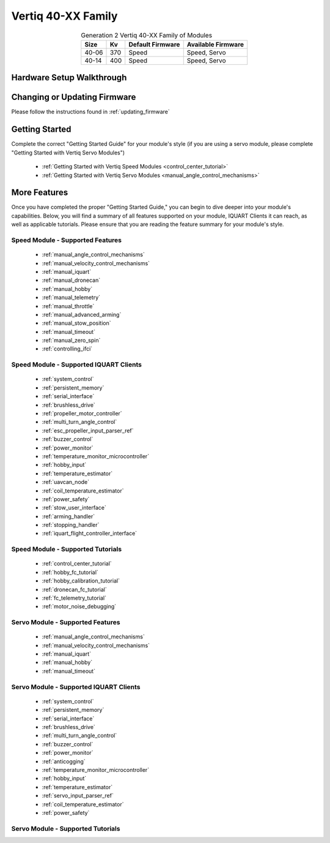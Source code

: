 .. _vertiq_40xx_family:

********************************
Vertiq 40-XX Family
********************************

.. image:: ../_static/module_pictures/40xx_family.png
        :alt: Vertiq 40-XX Family
        :width: 500
        :align: center

.. csv-table:: Generation 2 Vertiq 40-XX Family of Modules
        :header: "Size", "Kv", "Default Firmware", "Available Firmware"
        :align: center

        "40-06", "370", "Speed", "Speed, Servo"
        "40-14", "400", "Speed", "Speed, Servo"

Hardware Setup Walkthrough
===============================

Changing or Updating Firmware
===============================

Please follow the instructions found in :ref:`updating_firmware`

Getting Started
===============================

Complete the correct "Getting Started Guide" for your module's style (if you are using a servo module, please complete "Getting Started with Vertiq Servo Modules")

        * :ref:`Getting Started with Vertiq Speed Modules <control_center_tutorial>`
        * :ref:`Getting Started with Vertiq Servo Modules <manual_angle_control_mechanisms>`

.. I am putting these just to have some sort of placeholder link. Eventually we'll have actual getting started manuals

More Features
===============================

Once you have completed the proper "Getting Started Guide," you can begin to dive deeper into your module's capabilities. Below, you will find
a summary of all features supported on your module, IQUART Clients it can reach, as well as applicable tutorials. Please ensure that you are reading the feature
summary for your module's style.

Speed Module - Supported Features
----------------------------------------------
        * :ref:`manual_angle_control_mechanisms`
        * :ref:`manual_velocity_control_mechanisms`
        * :ref:`manual_iquart`
        * :ref:`manual_dronecan`
        * :ref:`manual_hobby`
        * :ref:`manual_telemetry`
        * :ref:`manual_throttle`
        * :ref:`manual_advanced_arming`
        * :ref:`manual_stow_position`
        * :ref:`manual_timeout`
        * :ref:`manual_zero_spin`
        * :ref:`controlling_ifci`
        
Speed Module - Supported IQUART Clients
----------------------------------------------
        * :ref:`system_control`
        * :ref:`persistent_memory`
        * :ref:`serial_interface`
        * :ref:`brushless_drive`
        * :ref:`propeller_motor_controller`
        * :ref:`multi_turn_angle_control`
        * :ref:`esc_propeller_input_parser_ref`
        * :ref:`buzzer_control`
        * :ref:`power_monitor`
        * :ref:`temperature_monitor_microcontroller`
        * :ref:`hobby_input`
        * :ref:`temperature_estimator`
        * :ref:`uavcan_node`
        * :ref:`coil_temperature_estimator`
        * :ref:`power_safety`
        * :ref:`stow_user_interface`
        * :ref:`arming_handler`
        * :ref:`stopping_handler`
        * :ref:`iquart_flight_controller_interface`
        
Speed Module - Supported Tutorials
----------------------------------------------
        * :ref:`control_center_tutorial`
        * :ref:`hobby_fc_tutorial`
        * :ref:`hobby_calibration_tutorial`
        * :ref:`dronecan_fc_tutorial`
        * :ref:`fc_telemetry_tutorial`
        * :ref:`motor_noise_debugging`

Servo Module - Supported Features
----------------------------------------------
        * :ref:`manual_angle_control_mechanisms`
        * :ref:`manual_velocity_control_mechanisms`
        * :ref:`manual_iquart`
        * :ref:`manual_hobby`
        * :ref:`manual_timeout`

Servo Module - Supported IQUART Clients
----------------------------------------------
        * :ref:`system_control`
        * :ref:`persistent_memory`
        * :ref:`serial_interface`
        * :ref:`brushless_drive`
        * :ref:`multi_turn_angle_control`
        * :ref:`buzzer_control`
        * :ref:`power_monitor`
        * :ref:`anticogging`
        * :ref:`temperature_monitor_microcontroller`
        * :ref:`hobby_input`
        * :ref:`temperature_estimator`
        * :ref:`servo_input_parser_ref`
        * :ref:`coil_temperature_estimator`
        * :ref:`power_safety`

Servo Module - Supported Tutorials
----------------------------------------------